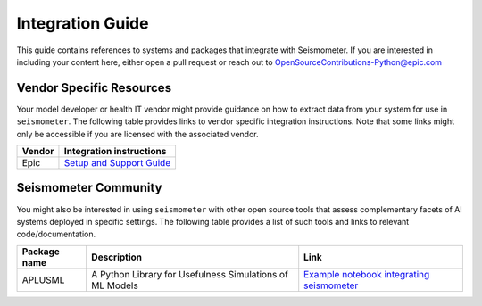 .. _integration_guide:

=================
Integration Guide
=================

This guide contains references to systems and packages that integrate with Seismometer. If you are interested in including your content here, either open a pull request or reach out to OpenSourceContributions-Python@epic.com

Vendor Specific Resources
=========================

Your model developer or health IT vendor might provide guidance on how to extract data from your system for use in ``seismometer``. The following table provides links to vendor specific integration instructions. Note that some links might only be accessible if you are licensed with the 
associated vendor.

+----------------------------+-----------------------------------------------+
| Vendor                     | Integration instructions                      |
+============================+===============================================+
| Epic                       | `Setup and Support Guide`_                    |
+----------------------------+-----------------------------------------------+

.. _Setup and Support Guide: https://galaxy.epic.com/Redirect.aspx?DocumentID=100277113        

Seismometer Community
=====================

You might also be interested in using ``seismometer`` with other open source tools that assess complementary facets of AI systems deployed in specific settings. The following table provides a list of such 
tools and links to relevant code/documentation.

+----------------------------+----------------------------------------------------------+---------------------------------------------+
| Package name               | Description                                              | Link                                        |
+============================+==========================================================+=============================================+
| APLUSML                    | A Python Library for Usefulness Simulations of ML Models | `Example notebook integrating seismometer`_ |
+----------------------------+----------------------------------------------------------+---------------------------------------------+

.. _Example notebook integrating seismometer: https://github.com/som-shahlab/aplusml/blob/main/tutorials/synthetic_pad_seismometer.ipynb
